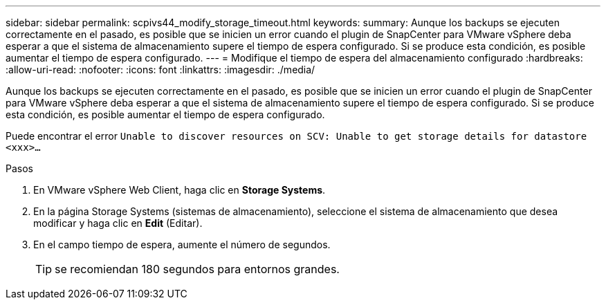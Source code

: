 ---
sidebar: sidebar 
permalink: scpivs44_modify_storage_timeout.html 
keywords:  
summary: Aunque los backups se ejecuten correctamente en el pasado, es posible que se inicien un error cuando el plugin de SnapCenter para VMware vSphere deba esperar a que el sistema de almacenamiento supere el tiempo de espera configurado. Si se produce esta condición, es posible aumentar el tiempo de espera configurado. 
---
= Modifique el tiempo de espera del almacenamiento configurado
:hardbreaks:
:allow-uri-read: 
:nofooter: 
:icons: font
:linkattrs: 
:imagesdir: ./media/


[role="lead"]
Aunque los backups se ejecuten correctamente en el pasado, es posible que se inicien un error cuando el plugin de SnapCenter para VMware vSphere deba esperar a que el sistema de almacenamiento supere el tiempo de espera configurado. Si se produce esta condición, es posible aumentar el tiempo de espera configurado.

Puede encontrar el error `Unable to discover resources on SCV: Unable to get storage details for datastore <xxx>…`

.Pasos
. En VMware vSphere Web Client, haga clic en *Storage Systems*.
. En la página Storage Systems (sistemas de almacenamiento), seleccione el sistema de almacenamiento que desea modificar y haga clic en *Edit* (Editar).
. En el campo tiempo de espera, aumente el número de segundos.
+

TIP: se recomiendan 180 segundos para entornos grandes.


